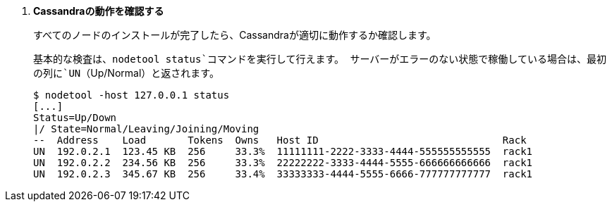 . *Cassandraの動作を確認する*
+
すべてのノードのインストールが完了したら、Cassandraが適切に動作するか確認します。
+
基本的な検査は、`nodetool status`コマンドを実行して行えます。 サーバーがエラーのない状態で稼働している場合は、最初の列に`UN`（Up/Normal）と返されます。
+
====
[source]
----
$ nodetool -host 127.0.0.1 status
[...]
Status=Up/Down
|/ State=Normal/Leaving/Joining/Moving
--  Address    Load       Tokens  Owns   Host ID                               Rack
UN  192.0.2.1  123.45 KB  256     33.3%  11111111-2222-3333-4444-555555555555  rack1
UN  192.0.2.2  234.56 KB  256     33.3%  22222222-3333-4444-5555-666666666666  rack1
UN  192.0.2.3  345.67 KB  256     33.4%  33333333-4444-5555-6666-777777777777  rack1
----
====

